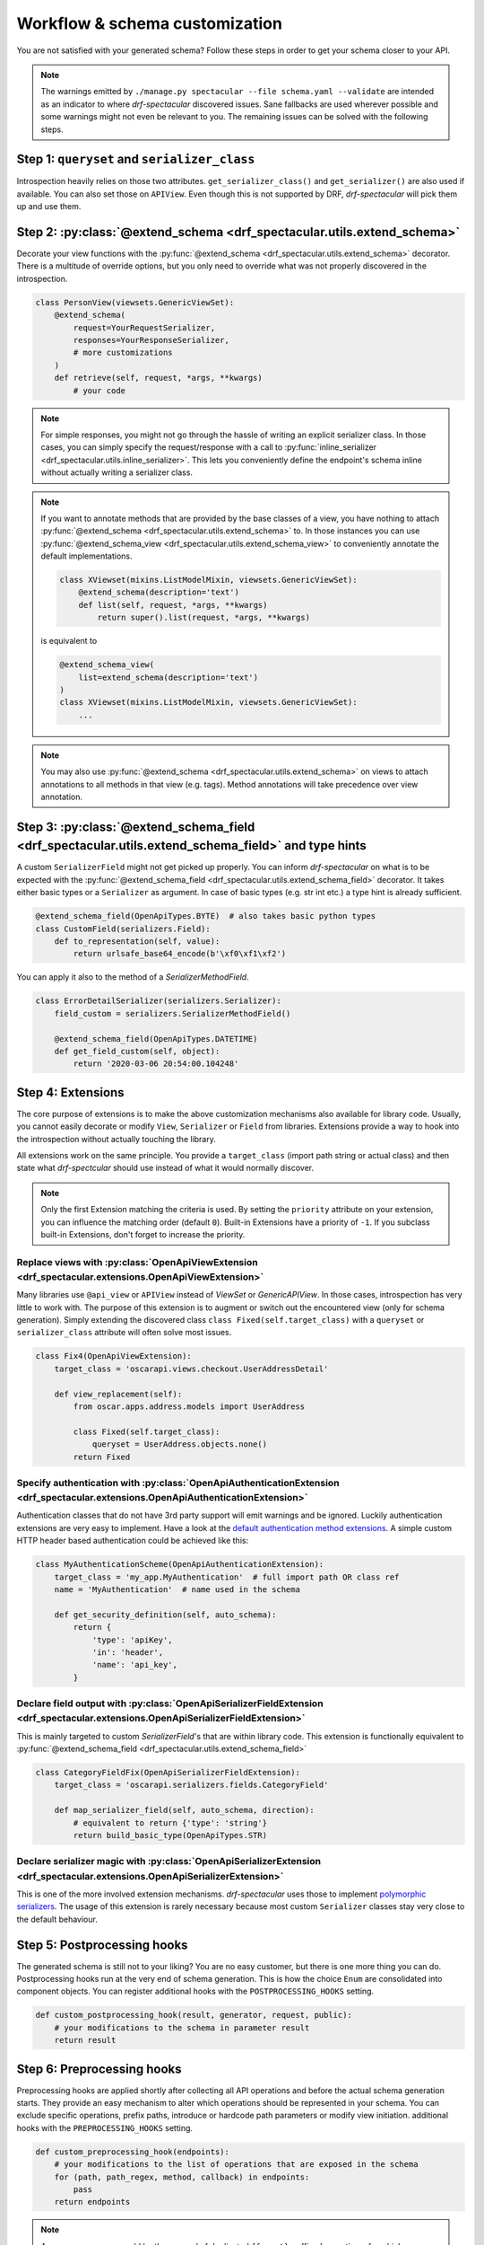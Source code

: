 .. _customization:

Workflow & schema customization
===============================

You are not satisfied with your generated schema? Follow these steps in order to get your
schema closer to your API.

.. note:: The warnings emitted by ``./manage.py spectacular --file schema.yaml --validate``
  are intended as an indicator to where `drf-spectacular` discovered issues.
  Sane fallbacks are used wherever possible and some warnings might not even be relevant to you.
  The remaining issues can be solved with the following steps.


Step 1: ``queryset`` and ``serializer_class``
---------------------------------------------
Introspection heavily relies on those two attributes. ``get_serializer_class()``
and ``get_serializer()`` are also used if available. You can also set those
on ``APIView``. Even though this is not supported by DRF, `drf-spectacular` will pick
them up and use them.


Step 2: :py:class:`@extend_schema <drf_spectacular.utils.extend_schema>`
------------------------------------------------------------------------
Decorate your view functions with the :py:func:`@extend_schema <drf_spectacular.utils.extend_schema>` decorator.
There is a multitude of override options, but you only need to override what was not properly
discovered in the introspection.

.. code-block:: python

    class PersonView(viewsets.GenericViewSet):
        @extend_schema(
            request=YourRequestSerializer,
            responses=YourResponseSerializer,
            # more customizations
        )
        def retrieve(self, request, *args, **kwargs)
            # your code

.. note:: For simple responses, you might not go through the hassle of writing an explicit serializer class.
  In those cases, you can simply specify the request/response with a call to
  :py:func:`inline_serializer <drf_spectacular.utils.inline_serializer>`.
  This lets you conveniently define the endpoint's schema inline without actually writing a serializer class.

.. note:: If you want to annotate methods that are provided by the base classes of a view, you have nothing to
  attach :py:func:`@extend_schema <drf_spectacular.utils.extend_schema>` to. In those instances you can use
  :py:func:`@extend_schema_view <drf_spectacular.utils.extend_schema_view>` to conveniently annotate the
  default implementations.

  .. code-block:: python

        class XViewset(mixins.ListModelMixin, viewsets.GenericViewSet):
            @extend_schema(description='text')
            def list(self, request, *args, **kwargs)
                return super().list(request, *args, **kwargs)

  is equivalent to

  .. code-block:: python

        @extend_schema_view(
            list=extend_schema(description='text')
        )
        class XViewset(mixins.ListModelMixin, viewsets.GenericViewSet):
            ...

.. note:: You may also use :py:func:`@extend_schema <drf_spectacular.utils.extend_schema>` on views
  to attach annotations to all methods in that view (e.g. tags). Method annotations will take precedence
  over view annotation.

Step 3: :py:class:`@extend_schema_field <drf_spectacular.utils.extend_schema_field>` and type hints
---------------------------------------------------------------------------------------------------
A custom ``SerializerField`` might not get picked up properly. You can inform `drf-spectacular`
on what is to be expected with the :py:func:`@extend_schema_field <drf_spectacular.utils.extend_schema_field>`
decorator. It takes either basic types or a ``Serializer`` as argument. In case of basic types
(e.g. str int etc.) a type hint is already sufficient.

.. code-block:: python

    @extend_schema_field(OpenApiTypes.BYTE)  # also takes basic python types
    class CustomField(serializers.Field):
        def to_representation(self, value):
            return urlsafe_base64_encode(b'\xf0\xf1\xf2')


You can apply it also to the method of a `SerializerMethodField`.

.. code-block:: python

    class ErrorDetailSerializer(serializers.Serializer):
        field_custom = serializers.SerializerMethodField()

        @extend_schema_field(OpenApiTypes.DATETIME)
        def get_field_custom(self, object):
            return '2020-03-06 20:54:00.104248'

Step 4: Extensions
------------------
The core purpose of extensions is to make the above customization mechanisms also available for library code.
Usually, you cannot easily decorate or modify ``View``, ``Serializer`` or ``Field`` from libraries.
Extensions provide a way to hook into the introspection without actually touching the library.

All extensions work on the same principle. You provide a ``target_class`` (import path
string or actual class) and then state what `drf-spectcular` should use instead of what
it would normally discover.

.. note:: Only the first Extension matching the criteria is used. By setting the ``priority`` attribute
  on your extension, you can influence the matching order (default ``0``).
  Built-in Extensions have a priority of ``-1``. If you subclass built-in Extensions, don't forget to
  increase the priority.


Replace views with :py:class:`OpenApiViewExtension <drf_spectacular.extensions.OpenApiViewExtension>`
^^^^^^^^^^^^^^^^^^^^^^^^^^^^^^^^^^^^^^^^^^^^^^^^^^^^^^^^^^^^^^^^^^^^^^^^^^^^^^^^^^^^^^^^^^^^^^^^^^^^^^^^^^^^^^^^^^^^^^^^^^^^^^^^^^^^
Many libraries use ``@api_view`` or ``APIView`` instead of `ViewSet` or `GenericAPIView`.
In those cases, introspection has very little to work with. The purpose of this extension
is to augment or switch out the encountered view (only for schema generation). Simply extending
the discovered class ``class Fixed(self.target_class)`` with a ``queryset`` or
``serializer_class`` attribute will often solve most issues.

.. code-block:: python

    class Fix4(OpenApiViewExtension):
        target_class = 'oscarapi.views.checkout.UserAddressDetail'

        def view_replacement(self):
            from oscar.apps.address.models import UserAddress

            class Fixed(self.target_class):
                queryset = UserAddress.objects.none()
            return Fixed

Specify authentication with :py:class:`OpenApiAuthenticationExtension <drf_spectacular.extensions.OpenApiAuthenticationExtension>`
^^^^^^^^^^^^^^^^^^^^^^^^^^^^^^^^^^^^^^^^^^^^^^^^^^^^^^^^^^^^^^^^^^^^^^^^^^^^^^^^^^^^^^^^^^^^^^^^^^^^^^^^^^^^^^^^^^^^^^^^^^^^^^^^^^^^
Authentication classes that do not have 3rd party support will emit warnings and be ignored.
Luckily authentication extensions are very easy to implement. Have a look at the
`default authentication method extensions <https://github.com/tfranzel/drf-spectacular/blob/master/drf_spectacular/authentication.py>`_.
A simple custom HTTP header based authentication could be achieved like this:

.. code-block:: python

    class MyAuthenticationScheme(OpenApiAuthenticationExtension):
        target_class = 'my_app.MyAuthentication'  # full import path OR class ref
        name = 'MyAuthentication'  # name used in the schema

        def get_security_definition(self, auto_schema):
            return {
                'type': 'apiKey',
                'in': 'header',
                'name': 'api_key',
            }


Declare field output with :py:class:`OpenApiSerializerFieldExtension <drf_spectacular.extensions.OpenApiSerializerFieldExtension>`
^^^^^^^^^^^^^^^^^^^^^^^^^^^^^^^^^^^^^^^^^^^^^^^^^^^^^^^^^^^^^^^^^^^^^^^^^^^^^^^^^^^^^^^^^^^^^^^^^^^^^^^^^^^^^^^^^^^^^^^^^^^^^^^^^^^^
This is mainly targeted to custom `SerializerField`'s that are within library code. This extension
is functionally equivalent to :py:func:`@extend_schema_field <drf_spectacular.utils.extend_schema_field>`

.. code-block:: python

    class CategoryFieldFix(OpenApiSerializerFieldExtension):
        target_class = 'oscarapi.serializers.fields.CategoryField'

        def map_serializer_field(self, auto_schema, direction):
            # equivalent to return {'type': 'string'}
            return build_basic_type(OpenApiTypes.STR)


Declare serializer magic with :py:class:`OpenApiSerializerExtension <drf_spectacular.extensions.OpenApiSerializerExtension>`
^^^^^^^^^^^^^^^^^^^^^^^^^^^^^^^^^^^^^^^^^^^^^^^^^^^^^^^^^^^^^^^^^^^^^^^^^^^^^^^^^^^^^^^^^^^^^^^^^^^^^^^^^^^^^^^^^^^^^^^^^^^^^^^^^^^^
This is one of the more involved extension mechanisms. `drf-spectacular` uses those to implement
`polymorphic serializers <https://github.com/tfranzel/drf-spectacular/blob/master/drf_spectacular/serializers.py>`_.
The usage of this extension is rarely necessary because most custom ``Serializer`` classes stay very
close to the default behaviour.


Step 5: Postprocessing hooks
----------------------------

The generated schema is still not to your liking? You are no easy customer, but there is one
more thing you can do. Postprocessing hooks run at the very end of schema generation. This is how
the choice ``Enum`` are consolidated into component objects. You can register additional hooks with the
``POSTPROCESSING_HOOKS`` setting.

.. code-block:: python

    def custom_postprocessing_hook(result, generator, request, public):
        # your modifications to the schema in parameter result
        return result


Step 6: Preprocessing hooks
---------------------------
.. _customization_preprocessing_hooks:

Preprocessing hooks are applied shortly after collecting all API operations and before the
actual schema generation starts. They provide an easy mechanism to alter which operations
should be represented in your schema. You can exclude specific operations, prefix paths,
introduce or hardcode path parameters or modify view initiation.
additional hooks with the ``PREPROCESSING_HOOKS`` setting.

.. code-block:: python

    def custom_preprocessing_hook(endpoints):
        # your modifications to the list of operations that are exposed in the schema
        for (path, path_regex, method, callback) in endpoints:
            pass
        return endpoints


.. note:: A common use case would be the removal of duplicated ``{format}``-suffixed operations,
  for which we already provide the
  :py:func:`drf_spectacular.hooks.preprocess_exclude_path_format <drf_spectacular.hooks.preprocess_exclude_path_format>`
  hook. You can simply enable this hook by adding the import path string to the ``PREPROCESSING_HOOKS``.

Congratulations
---------------

You should now have no more warnings and a spectacular schema that satisfies all your requirements.
If that is not the case, feel free to open an `issue <https://github.com/tfranzel/drf-spectacular/issues>`_
and make a suggestion for improvement.
